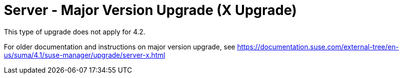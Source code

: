 [[server-x]]
= Server - Major Version Upgrade (X Upgrade)

This type of upgrade does not apply for 4.2.

For older documentation and instructions on major version upgrade, see https://documentation.suse.com/external-tree/en-us/suma/4.1/suse-manager/upgrade/server-x.html
